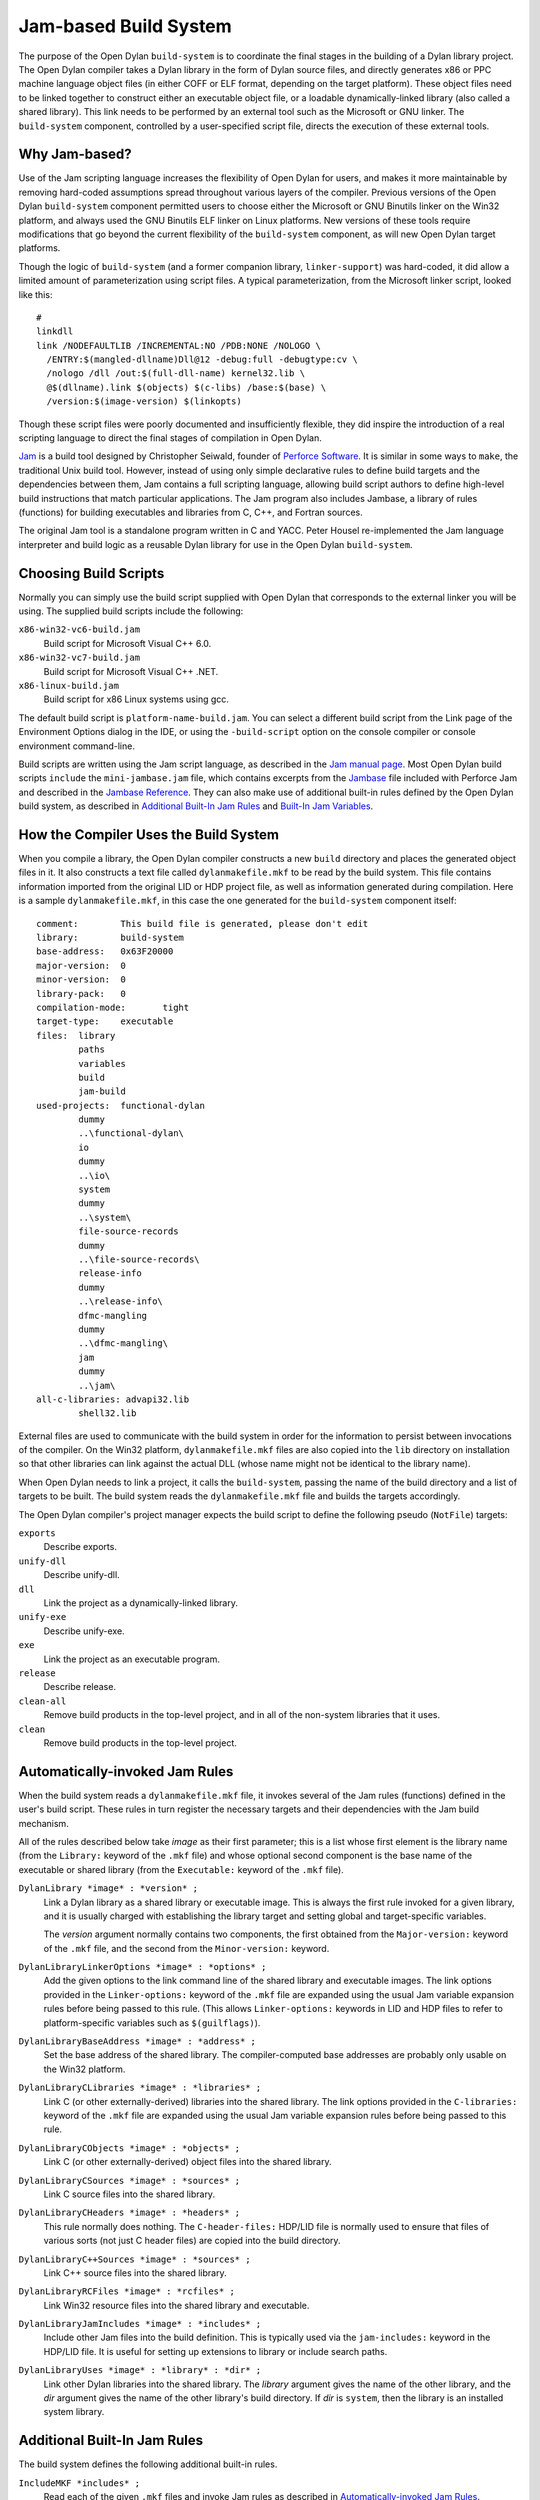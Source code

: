 **********************
Jam-based Build System
**********************

The purpose of the Open Dylan ``build-system`` is to
coordinate the final stages in the building of a Dylan library project.
The Open Dylan compiler takes a Dylan library in the form of
Dylan source files, and directly generates x86 or PPC machine language
object files (in either COFF or ELF format, depending on the target
platform). These object files need to be linked together to construct
either an executable object file, or a loadable dynamically-linked
library (also called a shared library). This link needs to be performed
by an external tool such as the Microsoft or GNU linker. The
``build-system`` component, controlled by a user-specified script file,
directs the execution of these external tools.

Why Jam-based?
==============

Use of the Jam scripting language increases the flexibility of
Open Dylan for users, and makes it more maintainable by
removing hard-coded assumptions spread throughout various layers of the
compiler. Previous versions of the Open Dylan ``build-system``
component permitted users to choose either the Microsoft or GNU Binutils
linker on the Win32 platform, and always used the GNU Binutils ELF
linker on Linux platforms. New versions of these tools require
modifications that go beyond the current flexibility of the
``build-system`` component, as will new Open Dylan target
platforms.

Though the logic of ``build-system`` (and a former companion library,
``linker-support``) was hard-coded, it did allow a limited amount of
parameterization using script files. A typical parameterization, from
the Microsoft linker script, looked like this::

    #
    linkdll
    link /NODEFAULTLIB /INCREMENTAL:NO /PDB:NONE /NOLOGO \
      /ENTRY:$(mangled-dllname)Dll@12 -debug:full -debugtype:cv \
      /nologo /dll /out:$(full-dll-name) kernel32.lib \
      @$(dllname).link $(objects) $(c-libs) /base:$(base) \
      /version:$(image-version) $(linkopts)

Though these script files were poorly documented and insufficiently
flexible, they did inspire the introduction of a real scripting language
to direct the final stages of compilation in Open Dylan.

`Jam`_ is a build tool designed by Christopher Seiwald, founder of
`Perforce Software`_. It is similar in some ways to
``make``, the traditional Unix build tool. However, instead of using
only simple declarative rules to define build targets and the
dependencies between them, Jam contains a full scripting language,
allowing build script authors to define high-level build instructions
that match particular applications. The Jam program also includes
Jambase, a library of rules (functions) for building executables and
libraries from C, C++, and Fortran sources.

The original Jam tool is a standalone program written in C and YACC.
Peter Housel re-implemented the Jam language interpreter and build logic
as a reusable Dylan library for use in the Open Dylan
``build-system``.

Choosing Build Scripts
======================

Normally you can simply use the build script supplied with Open Dylan
that corresponds to the external linker you will be using. The
supplied build scripts include the following:

``x86-win32-vc6-build.jam``
    Build script for Microsoft Visual C++ 6.0.
``x86-win32-vc7-build.jam``
    Build script for Microsoft Visual C++ .NET.
``x86-linux-build.jam``
    Build script for x86 Linux systems using gcc.

The default build script is ``platform-name-build.jam``. You can select
a different build script from the Link page of the Environment Options
dialog in the IDE, or using the ``-build-script`` option on the console
compiler or console environment command-line.

Build scripts are written using the Jam script language, as described in
the `Jam manual page`_. Most Open Dylan build scripts ``include`` the
``mini-jambase.jam`` file, which contains excerpts from the `Jambase`_
file included with Perforce Jam and described in the `Jambase Reference`_.
They can also make use of additional built-in rules defined by the
Open Dylan build system, as described in `Additional Built-In Jam Rules`_
and `Built-In Jam Variables`_.

How the Compiler Uses the Build System
======================================

When you compile a library, the Open Dylan compiler constructs
a new ``build`` directory and places the generated object files in it.
It also constructs a text file called ``dylanmakefile.mkf`` to be read
by the build system. This file contains information imported from the
original LID or HDP project file, as well as information generated
during compilation. Here is a sample ``dylanmakefile.mkf``, in this case
the one generated for the ``build-system`` component itself:

::

    comment:        This build file is generated, please don't edit
    library:        build-system
    base-address:   0x63F20000
    major-version:  0
    minor-version:  0
    library-pack:   0
    compilation-mode:       tight
    target-type:    executable
    files:  library
            paths
            variables
            build
            jam-build
    used-projects:  functional-dylan
            dummy
            ..\functional-dylan\
            io
            dummy
            ..\io\
            system
            dummy
            ..\system\
            file-source-records
            dummy
            ..\file-source-records\
            release-info
            dummy
            ..\release-info\
            dfmc-mangling
            dummy
            ..\dfmc-mangling\
            jam
            dummy
            ..\jam\
    all-c-libraries: advapi32.lib
            shell32.lib

External files are used to communicate with the build system in order
for the information to persist between invocations of the compiler. On
the Win32 platform, ``dylanmakefile.mkf`` files are also copied into the
``lib`` directory on installation so that other libraries can link
against the actual DLL (whose name might not be identical to the library
name).

When Open Dylan needs to link a project, it calls the
``build-system``, passing the name of the build directory and a list of
targets to be built. The build system reads the ``dylanmakefile.mkf``
file and builds the targets accordingly.

The Open Dylan compiler's project manager expects the build
script to define the following pseudo (``NotFile``) targets:

``exports``
    Describe exports.
``unify-dll``
    Describe unify-dll.
``dll``
    Link the project as a dynamically-linked library.
``unify-exe``
    Describe unify-exe.
``exe``
    Link the project as an executable program.
``release``
    Describe release.
``clean-all``
    Remove build products in the top-level project, and in all of the
    non-system libraries that it uses.
``clean``
    Remove build products in the top-level project.

Automatically-invoked Jam Rules
===============================

When the build system reads a ``dylanmakefile.mkf`` file, it invokes
several of the Jam rules (functions) defined in the user's build script.
These rules in turn register the necessary targets and their
dependencies with the Jam build mechanism.

All of the rules described below take *image* as their first parameter;
this is a list whose first element is the library name (from the
``Library:`` keyword of the ``.mkf`` file) and whose optional second
component is the base name of the executable or shared library (from the
``Executable:`` keyword of the ``.mkf`` file).

``DylanLibrary *image* : *version* ;``
    Link a Dylan library as a shared library or executable image. This is
    always the first rule invoked for a given library, and it is usually
    charged with establishing the library target and setting global and
    target-specific variables.

    The *version* argument normally contains two components, the first
    obtained from the ``Major-version:`` keyword of the ``.mkf`` file, and
    the second from the ``Minor-version:`` keyword.

``DylanLibraryLinkerOptions *image* : *options* ;``
    Add the given options to the link command line of the shared library and
    executable images. The link options provided in the ``Linker-options:``
    keyword of the ``.mkf`` file are expanded using the usual Jam variable
    expansion rules before being passed to this rule. (This allows
    ``Linker-options:`` keywords in LID and HDP files to refer to
    platform-specific variables such as ``$(guilflags)``).

``DylanLibraryBaseAddress *image* : *address* ;``
    Set the base address of the shared library. The compiler-computed base
    addresses are probably only usable on the Win32 platform.

``DylanLibraryCLibraries *image* : *libraries* ;``
    Link C (or other externally-derived) libraries into the shared library.
    The link options provided in the ``C-libraries:`` keyword of the
    ``.mkf`` file are expanded using the usual Jam variable expansion rules
    before being passed to this rule.

``DylanLibraryCObjects *image* : *objects* ;``
    Link C (or other externally-derived) object files into the shared
    library.

``DylanLibraryCSources *image* : *sources* ;``
    Link C source files into the shared library.

``DylanLibraryCHeaders *image* : *headers* ;``
    This rule normally does nothing. The ``C-header-files:`` HDP/LID file is
    normally used to ensure that files of various sorts (not just C header
    files) are copied into the build directory.

``DylanLibraryC++Sources *image* : *sources* ;``
    Link C++ source files into the shared library.

``DylanLibraryRCFiles *image* : *rcfiles* ;``
    Link Win32 resource files into the shared library and executable.

``DylanLibraryJamIncludes *image* : *includes* ;``
    Include other Jam files into the build definition. This is typically
    used via the ``jam-includes:`` keyword in the HDP/LID file. It is
    useful for setting up extensions to library or include search
    paths.

``DylanLibraryUses *image* : *library* : *dir* ;``
    Link other Dylan libraries into the shared library. The *library*
    argument gives the name of the other library, and the *dir* argument
    gives the name of the other library's build directory. If *dir* is
    ``system``, then the library is an installed system library.

Additional Built-In Jam Rules
=============================

The build system defines the following additional built-in rules.

``IncludeMKF *includes* ;``
    Read each of the given ``.mkf`` files and invoke Jam rules as described
    in `Automatically-invoked Jam Rules`_.

``DFMCMangle *name* ;``
    Mangle the given *name* according to the Open Dylan compiler's
    mangling rules. If *name* has a single component, it is considered to be
    a raw name; if there are three components they correspond to the
    variable-name, module-name, and library-name respectively.

Built-In Jam Variables
======================

By default, the Jam build system is provided with some values. Some of these
are derived from the base Jam implementation and are documented in the
`Jam manual page`_ while others are Open Dylan extensions.

``.``
   The build directory.

   *Open Dylan extension.*

``COMPILER_BACKEND``
   The name of the compiler back-end currently in use. Typically one ``c``,
   ``harp`` or ``llvm``.

   *Open Dylan extension.*

``JAMDATE``
   The current date, in ISO-8601 format.

``NT``
   True on Windows.

``OS``
   The OS of the build host, not the target. This will typically be something
   like ``linux``, ``freebsd``, ``darwin`` or ``win32``.

``OSPLAT``
   The CPU architecture of the build host, not the target. This will
   typically be something like ``x86`` or ``x86_64``.

``PERSONAL_ROOT``
   The root of the destination build path, when the ``-personal-root`` compiler
   option or the ``OPEN_DYLAN_USER_ROOT`` environment variable is set.

   *Open Dylan extension.*

``SYSTEM_BUILD_SCRIPTS``
   The path where the installed build scripts can be found.

   *Open Dylan extension.*

``SYSTEM_ROOT``
   The path where the installation of Open Dylan can be found.

   *Open Dylan extension.*

``TARGET_PLATFORM``
   The Open Dylan identifier for the target platform. This is something
   like ``x86-linux`` or ``x86_64-darwin``.

   *Open Dylan extension.*

``UNIX``
   True on non-Windows platforms, like Linux, FreeBSD and macOS.

Editing Jam Files
=================

There is an `Emacs major mode`_ for editing Jam files.

.. _Jam: https://www.perforce.com/resources/documentation/jam
.. _Perforce Software: https://swarm.workshop.perforce.com/view/guest/perforce_software/jam/src/Jam.html
.. _Jam manual page: https://swarm.workshop.perforce.com/view/guest/perforce_software/jam/src/Jam.html
.. _Jambase: https://swarm.workshop.perforce.com/files/guest/perforce_software/jam/src/Jambase
.. _Jambase reference: https://swarm.workshop.perforce.com/view/guest/perforce_software/jam/src/Jambase.html
.. _Emacs major mode: https://web.archive.org/web/20100211015821/http://www.tenfoot.org.uk/index.html
